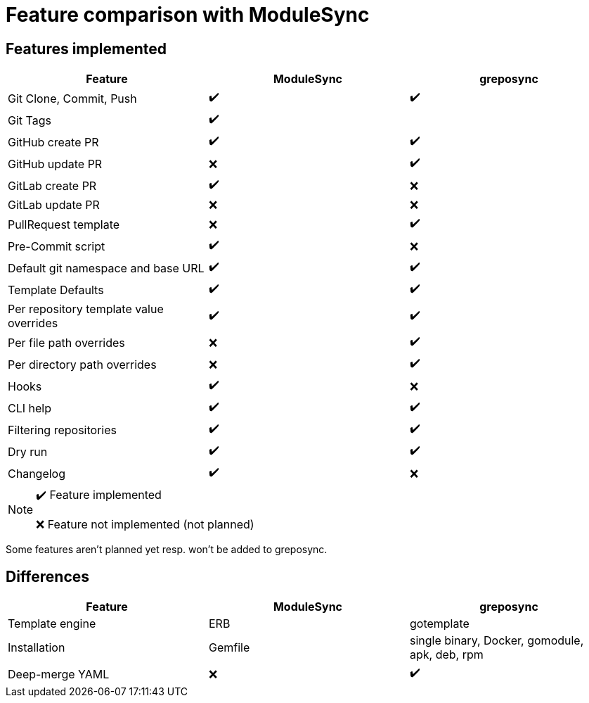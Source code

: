 = Feature comparison with ModuleSync

== Features implemented

[%header,format=csv]
|===
Feature, ModuleSync, greposync

"Git Clone, Commit, Push", ✔️, ✔️
Git Tags, ✔️,
GitHub create PR, ✔️,  ✔️
GitHub update PR, ❌, ✔️
GitLab create PR, ✔️, ❌
GitLab update PR, ❌, ❌
PullRequest template, ❌, ✔️
Pre-Commit script, ✔️, ❌
Default git namespace and base URL, ✔️, ✔️
Template Defaults, ✔️, ✔️
Per repository template value overrides, ✔️, ✔️
Per file path overrides, ❌, ✔️
Per directory path overrides, ❌, ✔️
Hooks, ✔️, ❌
CLI help, ✔️, ✔️
Filtering repositories, ✔️, ✔️
Dry run, ✔️, ✔️
Changelog, ✔️, ❌
|===

[NOTE]
====
✔️ Feature implemented

❌ Feature not implemented (not planned)
====

Some features aren't planned yet resp. won't be added to greposync.

== Differences

[%header,format=csv]
|===
Feature, ModuleSync, greposync

Template engine, ERB, gotemplate
Installation, Gemfile, "single binary, Docker, gomodule, apk, deb, rpm"
Deep-merge YAML, ❌, ✔️
|===
